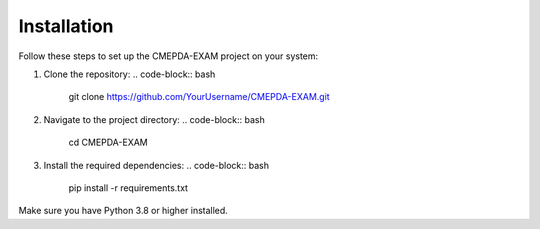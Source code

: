 Installation
=============

Follow these steps to set up the CMEPDA-EXAM project on your system:

1. Clone the repository:
   .. code-block:: bash

       git clone https://github.com/YourUsername/CMEPDA-EXAM.git

2. Navigate to the project directory:
   .. code-block:: bash

       cd CMEPDA-EXAM

3. Install the required dependencies:
   .. code-block:: bash

       pip install -r requirements.txt

Make sure you have Python 3.8 or higher installed.